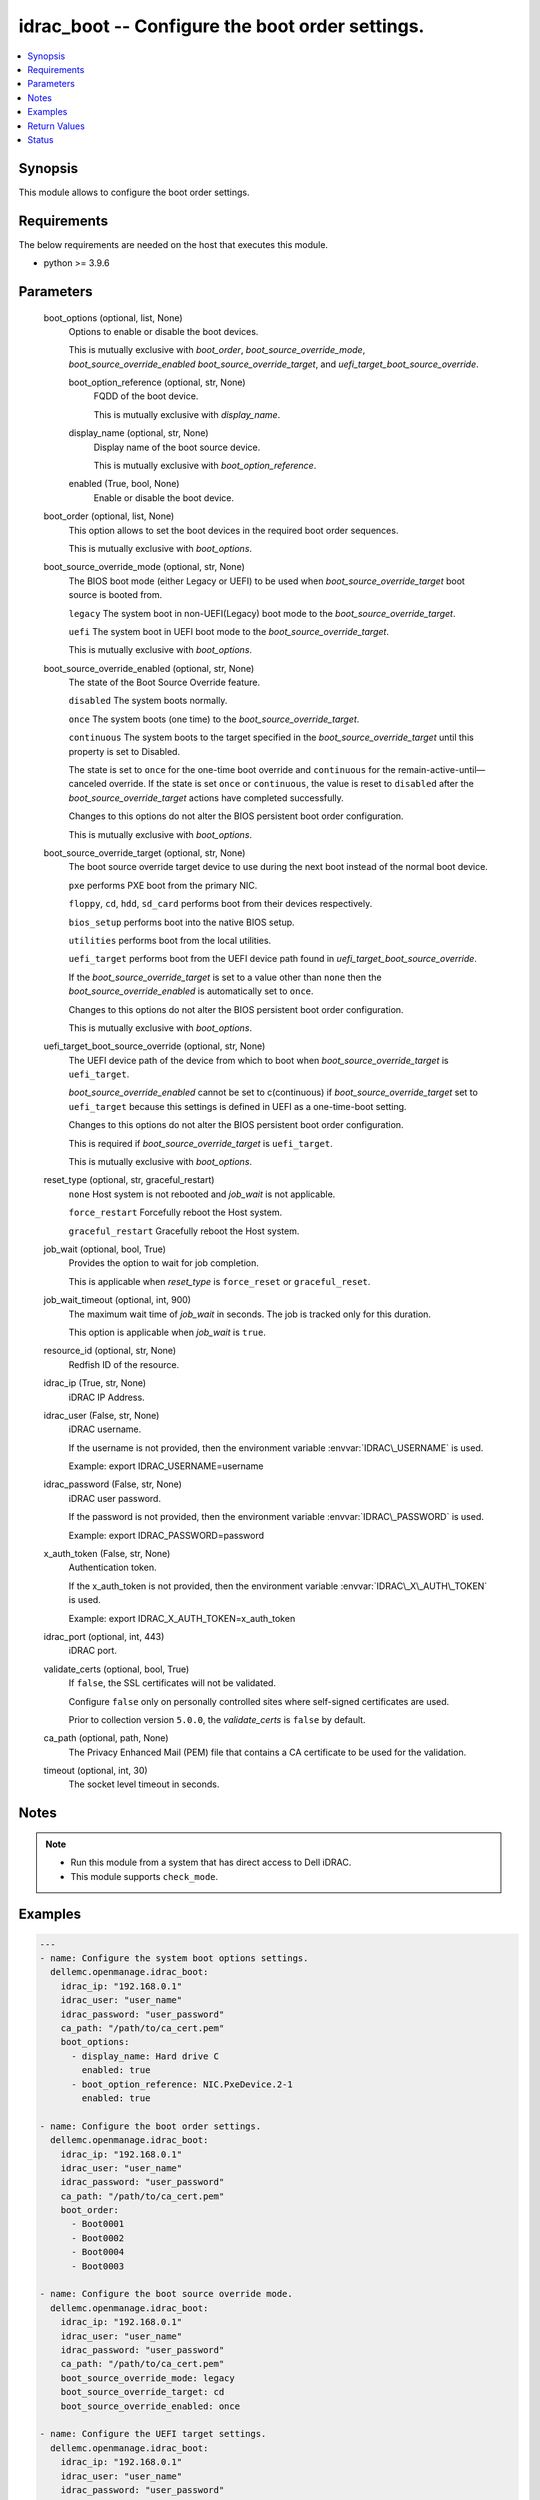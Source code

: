 .. _idrac_boot_module:


idrac_boot -- Configure the boot order settings.
================================================

.. contents::
   :local:
   :depth: 1


Synopsis
--------

This module allows to configure the boot order settings.



Requirements
------------
The below requirements are needed on the host that executes this module.

- python \>= 3.9.6



Parameters
----------

  boot_options (optional, list, None)
    Options to enable or disable the boot devices.

    This is mutually exclusive with \ :emphasis:`boot\_order`\ , \ :emphasis:`boot\_source\_override\_mode`\ , \ :emphasis:`boot\_source\_override\_enabled`\  \ :emphasis:`boot\_source\_override\_target`\ , and \ :emphasis:`uefi\_target\_boot\_source\_override`\ .


    boot_option_reference (optional, str, None)
      FQDD of the boot device.

      This is mutually exclusive with \ :emphasis:`display\_name`\ .


    display_name (optional, str, None)
      Display name of the boot source device.

      This is mutually exclusive with \ :emphasis:`boot\_option\_reference`\ .


    enabled (True, bool, None)
      Enable or disable the boot device.



  boot_order (optional, list, None)
    This option allows to set the boot devices in the required boot order sequences.

    This is mutually exclusive with \ :emphasis:`boot\_options`\ .


  boot_source_override_mode (optional, str, None)
    The BIOS boot mode (either Legacy or UEFI) to be used when \ :emphasis:`boot\_source\_override\_target`\  boot source is booted from.

    \ :literal:`legacy`\  The system boot in non-UEFI(Legacy) boot mode to the \ :emphasis:`boot\_source\_override\_target`\ .

    \ :literal:`uefi`\  The system boot in UEFI boot mode to the \ :emphasis:`boot\_source\_override\_target`\ .

    This is mutually exclusive with \ :emphasis:`boot\_options`\ .


  boot_source_override_enabled (optional, str, None)
    The state of the Boot Source Override feature.

    \ :literal:`disabled`\  The system boots normally.

    \ :literal:`once`\  The system boots (one time) to the \ :emphasis:`boot\_source\_override\_target`\ .

    \ :literal:`continuous`\  The system boots to the target specified in the \ :emphasis:`boot\_source\_override\_target`\  until this property is set to Disabled.

    The state is set to \ :literal:`once`\  for the one-time boot override and \ :literal:`continuous`\  for the remain-active-until—canceled override. If the state is set \ :literal:`once`\  or \ :literal:`continuous`\ , the value is reset to \ :literal:`disabled`\  after the \ :emphasis:`boot\_source\_override\_target`\  actions have completed successfully.

    Changes to this options do not alter the BIOS persistent boot order configuration.

    This is mutually exclusive with \ :emphasis:`boot\_options`\ .


  boot_source_override_target (optional, str, None)
    The boot source override target device to use during the next boot instead of the normal boot device.

    \ :literal:`pxe`\  performs PXE boot from the primary NIC.

    \ :literal:`floppy`\ , \ :literal:`cd`\ , \ :literal:`hdd`\ , \ :literal:`sd\_card`\  performs boot from their devices respectively.

    \ :literal:`bios\_setup`\  performs boot into the native BIOS setup.

    \ :literal:`utilities`\  performs boot from the local utilities.

    \ :literal:`uefi\_target`\  performs boot from the UEFI device path found in \ :emphasis:`uefi\_target\_boot\_source\_override`\ .

    If the \ :emphasis:`boot\_source\_override\_target`\  is set to a value other than \ :literal:`none`\  then the \ :emphasis:`boot\_source\_override\_enabled`\  is automatically set to \ :literal:`once`\ .

    Changes to this options do not alter the BIOS persistent boot order configuration.

    This is mutually exclusive with \ :emphasis:`boot\_options`\ .


  uefi_target_boot_source_override (optional, str, None)
    The UEFI device path of the device from which to boot when \ :emphasis:`boot\_source\_override\_target`\  is \ :literal:`uefi\_target`\ .

    \ :emphasis:`boot\_source\_override\_enabled`\  cannot be set to c(continuous) if \ :emphasis:`boot\_source\_override\_target`\  set to \ :literal:`uefi\_target`\  because this settings is defined in UEFI as a one-time-boot setting.

    Changes to this options do not alter the BIOS persistent boot order configuration.

    This is required if \ :emphasis:`boot\_source\_override\_target`\  is \ :literal:`uefi\_target`\ .

    This is mutually exclusive with \ :emphasis:`boot\_options`\ .


  reset_type (optional, str, graceful_restart)
    \ :literal:`none`\  Host system is not rebooted and \ :emphasis:`job\_wait`\  is not applicable.

    \ :literal:`force\_restart`\  Forcefully reboot the Host system.

    \ :literal:`graceful\_restart`\  Gracefully reboot the Host system.


  job_wait (optional, bool, True)
    Provides the option to wait for job completion.

    This is applicable when \ :emphasis:`reset\_type`\  is \ :literal:`force\_reset`\  or \ :literal:`graceful\_reset`\ .


  job_wait_timeout (optional, int, 900)
    The maximum wait time of \ :emphasis:`job\_wait`\  in seconds. The job is tracked only for this duration.

    This option is applicable when \ :emphasis:`job\_wait`\  is \ :literal:`true`\ .


  resource_id (optional, str, None)
    Redfish ID of the resource.


  idrac_ip (True, str, None)
    iDRAC IP Address.


  idrac_user (False, str, None)
    iDRAC username.

    If the username is not provided, then the environment variable \ :envvar:`IDRAC\_USERNAME`\  is used.

    Example: export IDRAC\_USERNAME=username


  idrac_password (False, str, None)
    iDRAC user password.

    If the password is not provided, then the environment variable \ :envvar:`IDRAC\_PASSWORD`\  is used.

    Example: export IDRAC\_PASSWORD=password


  x_auth_token (False, str, None)
    Authentication token.

    If the x\_auth\_token is not provided, then the environment variable \ :envvar:`IDRAC\_X\_AUTH\_TOKEN`\  is used.

    Example: export IDRAC\_X\_AUTH\_TOKEN=x\_auth\_token


  idrac_port (optional, int, 443)
    iDRAC port.


  validate_certs (optional, bool, True)
    If \ :literal:`false`\ , the SSL certificates will not be validated.

    Configure \ :literal:`false`\  only on personally controlled sites where self-signed certificates are used.

    Prior to collection version \ :literal:`5.0.0`\ , the \ :emphasis:`validate\_certs`\  is \ :literal:`false`\  by default.


  ca_path (optional, path, None)
    The Privacy Enhanced Mail (PEM) file that contains a CA certificate to be used for the validation.


  timeout (optional, int, 30)
    The socket level timeout in seconds.





Notes
-----

.. note::
   - Run this module from a system that has direct access to Dell iDRAC.
   - This module supports \ :literal:`check\_mode`\ .




Examples
--------

.. code-block:: yaml+jinja

    
    ---
    - name: Configure the system boot options settings.
      dellemc.openmanage.idrac_boot:
        idrac_ip: "192.168.0.1"
        idrac_user: "user_name"
        idrac_password: "user_password"
        ca_path: "/path/to/ca_cert.pem"
        boot_options:
          - display_name: Hard drive C
            enabled: true
          - boot_option_reference: NIC.PxeDevice.2-1
            enabled: true

    - name: Configure the boot order settings.
      dellemc.openmanage.idrac_boot:
        idrac_ip: "192.168.0.1"
        idrac_user: "user_name"
        idrac_password: "user_password"
        ca_path: "/path/to/ca_cert.pem"
        boot_order:
          - Boot0001
          - Boot0002
          - Boot0004
          - Boot0003

    - name: Configure the boot source override mode.
      dellemc.openmanage.idrac_boot:
        idrac_ip: "192.168.0.1"
        idrac_user: "user_name"
        idrac_password: "user_password"
        ca_path: "/path/to/ca_cert.pem"
        boot_source_override_mode: legacy
        boot_source_override_target: cd
        boot_source_override_enabled: once

    - name: Configure the UEFI target settings.
      dellemc.openmanage.idrac_boot:
        idrac_ip: "192.168.0.1"
        idrac_user: "user_name"
        idrac_password: "user_password"
        ca_path: "/path/to/ca_cert.pem"
        boot_source_override_mode: uefi
        boot_source_override_target: uefi_target
        uefi_target_boot_source_override: "VenHw(3A191845-5F86-4E78-8FCE-C4CFF59F9DAA)"

    - name: Configure the boot source override mode as pxe.
      dellemc.openmanage.idrac_boot:
        idrac_ip: "192.168.0.1"
        idrac_user: "user_name"
        idrac_password: "user_password"
        ca_path: "/path/to/ca_cert.pem"
        boot_source_override_mode: legacy
        boot_source_override_target: pxe
        boot_source_override_enabled: continuous



Return Values
-------------

msg (success, str, Successfully updated the boot settings.)
  Successfully updated the boot settings.


job (success, dict, {'ActualRunningStartTime': '2019-06-19T00:57:24', 'ActualRunningStopTime': '2019-06-19T01:00:27', 'CompletionTime': '2019-06-19T01:00:27', 'Description': 'Job Instance', 'EndTime': 'TIME_NA', 'Id': 'JID_609237056489', 'JobState': 'Completed', 'JobType': 'BIOSConfiguration', 'Message': 'Job completed successfully.', 'MessageArgs': [], 'MessageId': 'PR19', 'Name': 'Configure: BIOS.Setup.1-1', 'PercentComplete': 100, 'StartTime': '2019-06-19T00:55:05', 'TargetSettingsURI': None})
  Configured job details.


boot (success, dict, {'BootOptions': {'Description': 'Collection of BootOptions', 'Members': [{'BootOptionEnabled': False, 'BootOptionReference': 'HardDisk.List.1-1', 'Description': 'Current settings of the Legacy Boot option', 'DisplayName': 'Hard drive C:', 'Id': 'HardDisk.List.1-1', 'Name': 'Legacy Boot option', 'UefiDevicePath': 'VenHw(D6C0639F-C705-4EB9-AA4F-5802D8823DE6)'}], 'Name': 'Boot Options Collection'}, 'BootOrder': ['HardDisk.List.1-1'], 'BootSourceOverrideEnabled': 'Disabled', 'BootSourceOverrideMode': 'Legacy', 'BootSourceOverrideTarget': 'None', 'UefiTargetBootSourceOverride': None})
  Configured boot settings details.


error_info (on HTTP error, dict, {'error': {'code': 'Base.1.0.GeneralError', 'message': 'A general error has occurred. See ExtendedInfo for more information.', '@Message.ExtendedInfo': [{'MessageId': 'GEN1234', 'RelatedProperties': [], 'Message': 'Unable to process the request because an error occurred.', 'MessageArgs': [], 'Severity': 'Critical', 'Resolution': 'Retry the operation. If the issue persists, contact your system administrator.'}]}})
  Details of the HTTP Error.





Status
------





Authors
~~~~~~~

- Felix Stephen (@felixs88)

